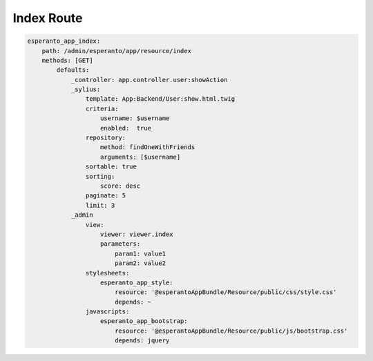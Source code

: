 Index Route
============

.. code-block:: yaml

    esperanto_app_index:
        path: /admin/esperanto/app/resource/index
        methods: [GET]
            defaults:
                _controller: app.controller.user:showAction
                _sylius:
                    template: App:Backend/User:show.html.twig
                    criteria:
                        username: $username
                        enabled:  true
                    repository:
                        method: findOneWithFriends
                        arguments: [$username]
                    sortable: true
                    sorting:
                        score: desc
                    paginate: 5
                    limit: 3
                _admin
                    view:
                        viewer: viewer.index
                        parameters:
                            param1: value1
                            param2: value2
                    stylesheets:
                        esperanto_app_style:
                            resource: '@esperantoAppBundle/Resource/public/css/style.css'
                            depends: ~
                    javascripts:
                        esperanto_app_bootstrap:
                            resource: '@esperantoAppBundle/Resource/public/js/bootstrap.css'
                            depends: jquery